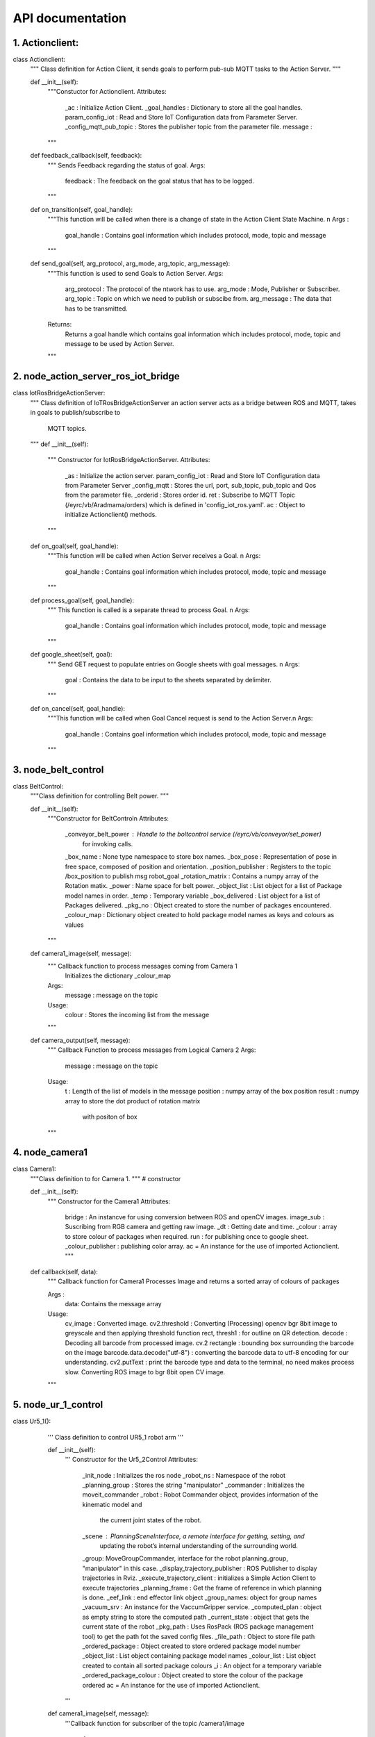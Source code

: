 API documentation
====================

1. Actionclient:
--------------------
class Actionclient:
    """ Class definition for Action Client, it sends
    goals to perform pub-sub MQTT tasks to the Action Server.
    """

    def __init__(self):
        """Constuctor for Actionclient.
        Attributes:
            _ac : Initialize Action Client.
            _goal_handles : Dictionary to store all the goal handles.
            param_config_iot : Read and Store IoT Configuration data from Parameter Server.
            _config_mqtt_pub_topic : Stores the publisher topic from the parameter file.
            message :
        """

    def feedback_callback(self, feedback):
        """ Sends Feedback regarding the status of goal.
        Args:
            feedback : The feedback on the goal status that has to be logged.
        """
    def on_transition(self, goal_handle):
        """This function will be called when there is a change of state
        in the Action Client State Machine. \n
        Args :
            goal_handle : Contains goal information which includes protocol, mode, topic and message
        """
    def send_goal(self, arg_protocol, arg_mode, arg_topic, arg_message):
        """This function is used to send Goals to Action Server.
        Args:
            arg_protocol : The protocol of the ntwork has to use.
            arg_mode : Mode, Publisher or Subscriber.
            arg_topic : Topic on which we need to publish or subscibe from.
            arg_message : The data that has to be transmitted.
        Returns:
            Returns a goal handle which contains goal information which includes protocol, mode, topic and message to be used by Action Server.
        """



2. node_action_server_ros_iot_bridge
--------------------
class IotRosBridgeActionServer:
    """ Class definition of IoTRosBridgeActionServer an action server acts as a
    bridge between ROS and MQTT,
    takes in goals to publish/subscribe to
        MQTT topics.
    """
    def __init__(self):
        """ Constructor for IotRosBridgeActionServer.
        Attributes:
            _as : Initialize the action server.
            param_config_iot : Read and Store IoT Configuration data from Parameter Server
            _config_mqtt : Stores the url, port, sub_topic, pub_topic and
            Qos from the parameter file.
            _orderid : Stores order id.
            ret : Subscribe to MQTT Topic (/eyrc/vb/Aradmama/orders)
            which is defined in 'config_iot_ros.yaml'.
            ac : Object to initialize Actionclient() methods.
        """

    def on_goal(self, goal_handle):
        """This function will be called when Action Server receives a Goal. \n
        Args:
            goal_handle : Contains goal information which includes protocol, mode, topic and message
        """

    def process_goal(self, goal_handle):
        """ This function is called is a separate thread to process Goal. \n
        Args:
            goal_handle : Contains goal information which includes protocol, mode, topic and message
        """

    def google_sheet(self, goal):
        """ Send GET request to populate entries on Google sheets with goal messages. \n
        Args:
            goal : Contains the data to be input to the sheets separated by delimiter.
        """

    def on_cancel(self, goal_handle):
        """This function will be called when Goal Cancel request is send to the Action Server.\n
        Args:
            goal_handle : Contains goal information which includes protocol, mode, topic and message
        """

3. node_belt_control
--------------------
class BeltControl:
    """Class definition for controlling Belt power.
    """

    def __init__(self):
        """Constructor for BeltControl\n
        Attributes:
            _conveyor_belt_power : Handle to the boltcontrol service (/eyrc/vb/conveyor/set_power)
                for invoking calls.
            _box_name : None type namespace to store box names.
            _box_pose : Representation of pose in free space, composed of position and orientation.
            _position_publisher : Registers to the topic /box_position to publish msg robot_goal
            _rotation_matrix : Contains a numpy array of the Rotation matix.
            _power : Name space for belt power.
            _object_list : List object for a list of Package model names in order.
            _temp : Temporary variable
            _box_delivered : List object for a list of Packages delivered.
            _pkg_no : Object created to store the number of packages encountered.
            _colour_map : Dictionary object created to hold package model names as keys and colours as values
        """

    def camera1_image(self, message):
        """ Callback function to process messages coming from  Camera 1
            Initializes the dictionary _colour_map

        Args:
            message : message on the topic

        Usage:
            colour : Stores the incoming list from the message
        """

    def camera_output(self, message):
        """ Callback Function to process messages from Logical Camera 2
        Args:
            message : message on the topic
        Usage:
            t : Length of the list of models in the message
            position : numpy array of the box position
            result :  numpy array to store the dot product of rotation matrix
                 with positon of box

        """

4. node_camera1 
--------------------
class Camera1:
    """Class definition to for Camera 1.
    """
    # constructor

    def __init__(self):
        """ Constructor for the Camera1
        Attributes:
          bridge : An instancve for using conversion between ROS and openCV images.
          image_sub : Suscribing from RGB camera and getting raw image.
          _dt : Getting date and time.
          _colour : array to store colour of packages when required.
          run : for publishing once to google sheet.
          _colour_publisher : publishing color array.
          ac = An instance for the use of imported Actionclient.
          """

    def callback(self, data):
        """ Callback function for Camera1
        Processes Image and returns a sorted array of colours of packages

        Args :
            data: Contains the message array

        Usage:
            cv_image : Converted image.
            cv2.threshold : Converting (Processing) opencv bgr
            8bit image to greyscale and then applying threshold function
            rect, thresh1 : for outline on QR detection.
            decode : Decoding all barcode from processed image.
            cv.2 rectangle : bounding box surrounding the barcode on the image
            barcode.data.decode("utf-8") : converting the barcode data to utf-8
            encoding for our understanding.
            cv2.putText : print the barcode type and data to the terminal, no need makes process slow.
            Converting ROS image to bgr 8bit open CV image.
        """
5. node_ur_1_control
--------------------
class Ur5_1():
    ''' Class definition to control UR5_1 robot arm
    '''

    def __init__(self):
        ''' Constructor for the Ur5_2Control
        Attributes:
            _init_node : Initializes the ros node
            _robot_ns : Namespace of the robot
            _planning_group : Stores the string "manipulator"
            _commander : Initializes the moveit_commander
            _robot : Robot Commander object, provides information of the kinematic model and
                the current joint states of the robot.
            _scene : PlanningSceneInterface, a remote interface for getting, setting, and
                updating the robot’s internal understanding of the surrounding world.
            _group: MoveGroupCommander, interface for the robot planning_group, "manipulator" in this case.
            _display_trajectory_publisher : ROS Publisher to display trajectories in Rviz.
            _execute_trajectory_client : initializes a Simple Action Client to execute trajectories
            _planning_frame : Get the frame of reference in which planning is done.
            _eef_link : end effector link object
            _group_names: object for group names
            _vacuum_srv : An instance for the VaccumGripper service.
            _computed_plan : object as empty string to store the computed path
            _current_state : object that gets the current state of the robot
            _pkg_path : Uses RosPack (ROS package management tool) to get the path fot the saved config files.
            _file_path : Object to store file path
            _ordered_package : Object  created to store ordered package model number
            _object_list : List object containing package model names
            _colour_list : List object created to contain all sorted package colours
            _i : An object for a temporary variable
            _ordered_package_colour : Object created to store the colour of the package ordered
            ac = An instance for the use of imported Actionclient.
        '''

    def camera1_image(self, message):
        '''Callback function for subscriber of the topic /camera1/image

            Args:
                message: The message that is sent on the topic

            Usage:
                Appends the sorted list of colours into the _colour_list object
                _i : Temporary variable that ensures the colour array only gets appended once
                colour : variable to store the list in the message
        '''

    def add_box(self):
        ''' Adds box to the Rviz planning scene.\n
        Usage:
            box_pose : uses PoseStamp() to give a Pose with reference coordinate frame and timestamp.
            box_pose.header .frame_id: sets the frame of reference to "world"
            box_pose.pose.position : gives the (x,y,z) position the box to be added.
            _box_name : defines the name of the box added.
            _scene.add_box() : Takes in _box_name an box_pose along with the size as
                 input for adding box to the planning scene.
        '''

    def attach_box(self):
        '''Attches the object to the end effector link.\n
        Usage:
            touch_links : Gets the links that make up a group, with no group name
                specified all the links in the robot model are returned.

            _scene.attach_box : Attaches the box to the end effector link,
                this ensures that the object is considered in the collision matrix.

            _vacuum_result : Gives the flag (bool) to activate the vacuumGripper.
        '''

    def detach_box(self):
        '''Detaches the box from the end effector of the robot in thr planning scene.\n
        Usage:
            _scene.remove_attached_object() : Passes in the eef link name and the name of the box object to be detached.
            vacuumGripper srv is set (False) to detach.
        '''

  def remove_box(self):
        '''Deletes the object from the planning scene.\n
        Usage:
            _scene.remove_world_object() : Takes in the box_name argument to delete the box from the planing scene.
        '''


    def moveit_play_planned_path_from_file(self, arg_file_path, arg_file_name):
        '''Plays the saved trajectories from the config files.\n
        Args:
            arg_file_path : The path to the .yaml files containing the saved trajectories.
            arg_file_name : Name of the file of a specific trajectory.
        '''

    def moveit_hard_play_planned_path_from_file(
            self, arg_file_path, arg_file_name, arg_max_attempts):
        '''Makes multiple attempts to plan and play the saved trajectories.\n
        Args:
            arg_file_path : The path to the .yaml files containing the saved trajectories.
            arg_file_name : Name of the file of a specific trajectory.
            arg_max_attempts : Maximum number of attempts.
        '''

   def __del__(self):
        '''Destructor to the Ur5_2Control class.
        '''

    def ur5_control(self, orders, order_details):
        ''' Function to control ur5_1

        Args :
            orders : Nested list of the orders sorted based on PRIORITY [[COLOUR,PRIOIRITY]]
            order_details : Nested sorted list of the details of orders

        Usage :
            This function recognises which package is to be picked according to the order
            and executes the order. It also resets the _object_list and _colour_list by
            removing details of the dispatched package,sends goal to action server to be updated
            on the google sheet.

            ind :  stores the index of the ordered package in the list
            goal_list : Stores the goal to be sent to RosIOT bridge as list items
            orders_dispatched : stores the parameter list order_shipping_details
            dispatchtime : variable to store the datetime
            goal : a string that contains comma separated values of the elements in the goal_list
            ac.send_goal : sends the goal to the action server

        '''

6. node_ur5_2_control
--------------------
class Ur5_2Control:
    """  Class definition to control UR5_2 robot arm.

    """

    # Constructor
    def __init__(self):
        """ Constructor for the Ur5_2Control
        Attributes:
            _robot : Robot Commander object, provides information of the kinematic model
                and the current joint states of the robot.

            _scene : PlanningSceneInterface, a remote interface for getting, setting,
                and updating the robot’s internal understanding of the surrounding world.

            _group: MoveGroupCommander, interface for the robot planning_group, "manipulator" in this case.
            _display_trajectory_publisher : ROS Publisher to display trajectories in Rviz.
            _planning_frame : Get the frame of reference in which planning is done.
            _pkg_path : Uses RosPack (ROS package management tool) to get the path fot the saved config files.
            _srv : An instance for the VaccumGripper service.
            _box_name : An instance for box name as a str.
            _box_colour : An instance for box colour as a str.
            _curr_state : Stores the current state of the robot.
            _home_pose : A list of joint angles for the home pose of the ur5_2 robot.
            _red_bin : A list of joint angles defining the drop pose for the red bin.
            _yellow_bin : A list of joint angles defining the drop pose for the yellow bin.
            _green_bin : A list of joint angles defining the drop pose for the green bin.
            _bin_dict : A dictionary with <key,value> pair of the colors and their drop joint angles.
            _home_to_bin : A dictionary with <key, valuse> pair of the colors and their .yaml
                files containing the saved trajectories, from home to bin.
            _bin_to_home : A dictionary with <key, valuse> pair of the colors and their .yaml
                files containing the saved trajectories, from bin to home.
            _pose :  Representation of pose in free space, composed of position and orientation.
            ac = An instance for the use of imported Actionclient.
        """

    def moveit_play_planned_path_from_file(self, arg_file_path, arg_file_name):
        """ Plays the saved trajectories from the config files.\n
        Args:
            arg_file_path : The path to the .yaml files containing the saved trajectories.
            arg_file_name : Name of the file of a specific trajectory.
        """

    def moveit_hard_play_planned_path_from_file(
            self, arg_file_path, arg_file_name, arg_max_attempts):
        """ Makes multiple attempts to plan and play the saved trajectories.\n
        Args:
            arg_file_path : The path to the .yaml files containing the saved trajectories.
            arg_file_name : Name of the file of a specific trajectory.
            arg_max_attempts : Maximum number of attempts.
        """

    def box_position_callback(self, message):
        """Callback for the 'box_position' topic subscription.\n
        Args:
            message : the robot_goal message contains the Goal(int32), colour(str)
                and the pose (geometry_msgs/Pose) of the Packages.
        Usage:
            _colour : stores the box colour information.
            _pose : takes the position of the box form the message.
            orders_shipped : uses rospy.get_param to get the order_shipping_details using ROS parameter.
            add_box() : Adds the box in planning scene.
            attach_box() : Attaches the box to the eef in the planning scene.
            moveit_hard_play_planned_path_from_file() : Plays the saved trajectories
                from the saved files with a specified number of attempts.
            detach_box() : Detaches the box from the end effector link.
            remove_box() : Deletes the box from the planning scene.
            ac.send_goal() : Uses action client to send Date time information.
        """

    def add_box(self):
        """Adds box to the Rviz planning scene.\n
        Usage:
            box_pose : uses PoseStamp() to give a Pose with reference coordinate frame and timestamp.
            box_pose.header .frame_id: sets the frame of reference to "world"
            box_pose.pose.position : gives the (x,y,z) position the box to be added.
            _box_name : defines the name of the box added.
            _scene.add_box() : Takes in _box_name an box_pose along with the size as
                 input for adding box to the planning scene.
        """

    def attach_box(self):
        """Attches the object to the end effector link.\n
        Usage:
            touch_links : Gets the links that make up a group, with no group
                 name specified all the links in the robot model are returned.

            _scene.attach_box : Attaches the box to the end effector link, this
                 ensures that the object is considered in the collision matrix.

            _vacuum_result : Gives the flag (bool) to activate the vacuumGripper.
        """

    def detach_box(self):
        """Detaches the box from the end effector of the robot in thr planning scene.\n
        Usage:
            _scene.remove_attached_object() : Passes in the eef link name and the name
                of the box object to be detached.

            vacuumGripper srv is set (False) to detach.
        """

    def remove_box(self):
        """Deletes the object from the planning scene.\n
        Usage:
            _scene.remove_world_object() : Takes in the box_name argument to delete
                the box from the planing scene.
        """

    def __del__(self):
        """Destructor to the Ur5_2Control class.
        """



